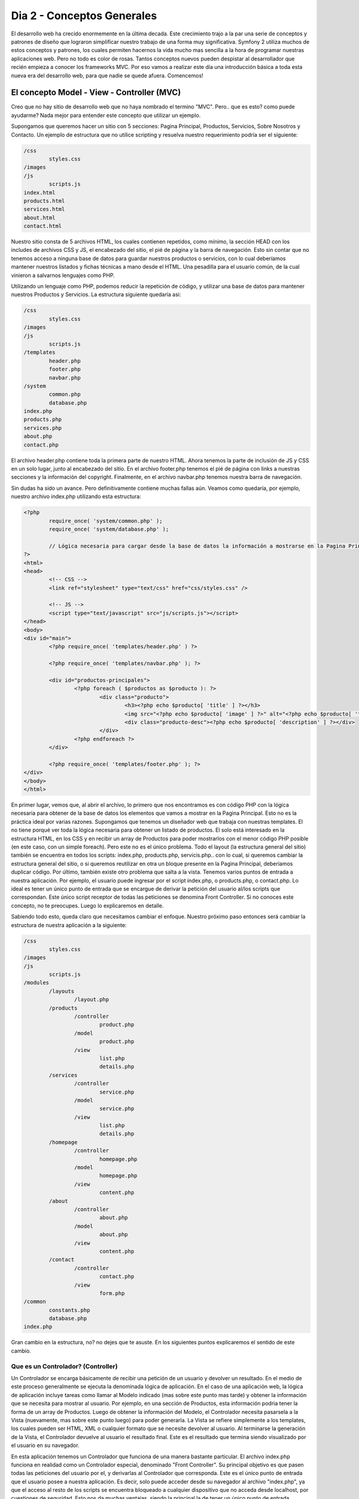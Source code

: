 .. _dia_2:

Dia 2 - Conceptos Generales
===========================

El desarrollo web ha crecido enormemente en la última decada. Este crecimiento trajo a la par una serie de conceptos y patrones de diseño que lograron simplificar nuestro trabajo de una forma muy significativa. Symfony 2 utiliza muchos de estos conceptos y patrones, los cuales permiten hacernos la vida mucho mas sencilla a la hora de programar nuestras aplicaciones web. Pero no todo es color de rosas. Tantos conceptos nuevos pueden despistar al desarrollador que recién empieza a conocer los frameworks MVC. Por eso vamos a realizar este día una introducción básica a toda esta nueva era del desarrollo web, para que nadie se quede afuera. Comencemos!

El concepto Model - View - Controller (MVC)
-------------------------------------------

Creo que no hay sitio de desarrollo web que no haya nombrado el termino "MVC". Pero.. que es esto? como puede ayudarme? Nada mejor para entender este concepto que utilizar un ejemplo. 

Supongamos que queremos hacer un sitio con 5 secciones: Pagina Principal, Productos, Servicios, Sobre Nosotros y Contacto. Un ejemplo de estructura que no utilice scripting y resuelva nuestro requerimiento podría ser el siguiente:

.. code-block:: php

	/css
		styles.css
	/images
	/js
		scripts.js
	index.html
	products.html
	services.html
	about.html
	contact.html

Nuestro sitio consta de 5 archivos HTML, los cuales contienen repetidos, como mínimo, la sección HEAD con los includes de archivos CSS y JS, el encabezado del sitio, el pié de página y la barra de navegación. Esto sin contar que no tenemos acceso a ninguna base de datos para guardar nuestros productos o servicios, con lo cual deberíamos mantener nuestros listados y fichas técnicas a mano desde el HTML. Una pesadilla para el usuario común, de la cual vinieron a salvarnos lenguajes como PHP.

Utilizando un lenguaje como PHP, podemos reducir la repetición de código, y utilizar una base de datos para mantener nuestros Productos y Servicios. La estructura siguiente quedaría asi:

.. code-block:: php

	/css
		styles.css
	/images
	/js
		scripts.js
	/templates
		header.php
		footer.php
		navbar.php
	/system
		common.php
		database.php
	index.php
	products.php
	services.php
	about.php
	contact.php

El archivo header.php contiene toda la primera parte de nuestro HTML. Ahora tenemos la parte de inclusión de JS y CSS en un solo lugar, junto al encabezado del sitio. En el archivo footer.php tenemos el pié de página con links a nuestras secciones y la información del copyright. Finalmente, en el archivo navbar.php tenemos nuestra barra de navegación.

Sin dudas ha sido un avance. Pero definitivamente contiene muchas fallas aún. Veamos como quedaría, por ejemplo, nuestro archivo index.php utilizando esta estructura:

.. code-block:: html

	<?php
		require_once( 'system/common.php' );
		require_once( 'system/database.php' );
		
		// Lógica necesaria para cargar desde la base de datos la información a mostrarse en la Pagina Principal
	?>
	<html>
	<head>
		<!-- CSS -->
		<link ref="stylesheet" type="text/css" href="css/styles.css" />
		
		<!-- JS -->
		<script type="text/javascript" src="js/scripts.js"></script>
	</head>
	<body>
	<div id="main">
		<?php require_once( 'templates/header.php' ) ?>

		<?php require_once( 'templates/navbar.php' ); ?>
		
		<div id="productos-principales">
			<?php foreach ( $productos as $producto ): ?>
				<div class="producto">
					<h3><?php echo $producto[ 'title' ] ?></h3>
					<img src="<?php echo $producto[ 'image' ] ?>" alt="<?php echo $producto[ 'title' ] ?>" />
					<div class="producto-desc"><?php echo $producto[ 'description' ] ?></div>
				</div>
			<?php endforeach ?>
		</div>
		
		<?php require_once( 'templates/footer.php' ); ?>
	</div>
	</body>
	</html>

En primer lugar, vemos que, al abrir el archivo, lo primero que nos encontramos es con código PHP con la lógica necesaria para obtener de la base de datos los elementos que vamos a mostrar en la Pagina Principal. Esto no es la práctica ideal por varias razones. Supongamos que tenemos un diseñador web que trabaja con nuestras templates. El no tiene porqué ver toda la lógica necesaria para obtener un listado de productos. El solo está interesado en la estructura HTML, en los CSS y en recibir un array de Productos para poder mostrarlos con el menor código PHP posible (en este caso, con un simple foreach). Pero este no es el único problema. Todo el layout (la estructura general del sitio) también se encuentra en todos los scripts: index.php, products.php, servicis.php.. con lo cual, si queremos cambiar la estructura general del sitio, o si queremos reutilizar en otra un bloque presente en la Pagina Principal, deberíamos duplicar código. 
Por último, también existe otro problema que salta a la vista. Tenemos varios puntos de entrada a nuestra aplicación. Por ejemplo, el usuario puede ingresar por el script index.php, o products.php, o contact.php. Lo ideal es tener un único punto de entrada que se encargue de derivar la petición del usuario al/los scripts que correspondan. Este único script receptor de todas las peticiones se denomina Front Controller. Si no conoces este concepto, no te preocupes. Luego lo explicaremos en detalle.

Sabiendo todo esto, queda claro que necesitamos cambiar el enfoque. Nuestro próximo paso entonces será cambiar la estructura de nuestra aplicación a la siguiente:

.. code-block:: php

	/css
		styles.css
	/images
	/js
		scripts.js
	/modules
		/layouts
			/layout.php
		/products
			/controller
				product.php
			/model
				product.php
			/view
				list.php
				details.php
		/services
			/controller
				service.php
			/model
				service.php
			/view
				list.php
				details.php
		/homepage
			/controller
				homepage.php
			/model
				homepage.php
			/view
				content.php
		/about
			/controller
				about.php
			/model
				about.php
			/view
				content.php
		/contact
			/controller
				contact.php
			/view
				form.php
	/common
		constants.php
		database.php
	index.php

Gran cambio en la estructura, no? no dejes que te asuste. En los siguientes puntos explicaremos el sentido de este cambio.

Que es un Controlador? (Controller)
###################################

Un Controlador se encarga básicamente de recibir una petición de un usuario y devolver un resultado. En el medio de este proceso generalmente se ejecuta la denominada lógica de aplicación. En el caso de una aplicación web, la lógica de aplicación incluye tareas como llamar al Modelo indicado (mas sobre este punto mas tarde) y obtener la información que se necesita para mostrar al usuario. Por ejemplo, en una sección de Productos, esta información podria tener la forma de un array de Productos. Luego de obtener la información del Modelo, el Controlador necesita pasarsela a la Vista (nuevamente, mas sobre este punto luego) para poder generarla. La Vista se refiere simplemente a los templates, los cuales pueden ser HTML, XML o cualquier formato que se necesite devolver al usuario. Al terminarse la generación de la Vista, el Controlador devuelve al usuario el resultado final. Este es el resultado que termina siendo visualizado por el usuario en su navegador.

En esta aplicación tenemos un Controlador que funciona de una manera bastante particular. El archivo index.php funciona en realidad como un Controlador especial, denominado "Front Controller". Su principal objetivo es que pasen todas las peticiones del usuario por el, y derivarlas al Controlador que corresponda. Este es el único punto de entrada que el usuario posee a nuestra aplicación. Es decir, solo puede acceder desde su navegador al archivo "index.php", ya que el acceso al resto de los scripts se encuentra bloqueado a cualquier dispositivo que no acceda desde localhost, por cuestiones de seguridad. Esto nos da muchas ventajas, siendo la principal la de tener un único punto de entrada, pudiendo agregarle cualquier lógica global que requiera nuestra aplicación.

Para tener una mejor idea de como funcionaria un Front Controller muy básico, vamos a mostrarte el contenido del archivo index.php en nuestra supuesta aplicación:

.. code-block:: php

	<?php
		require_once( __DIR__'/common/constants.php' );
		
		// En este punto podemos inyectar cualquier lógica necesaria que necesitemos en forma 
		// global para nuestra aplicación.
		
		// Si no se especifica ninguna seccion en la URL, accedemos a la Homepage por defecto
		$seccion = isset( $_GET[ 'seccion' ] ) $_GET[ 'seccion' ] : 'homepage';
		
		switch ( $seccion )
		{
			case 'homepage':
				require_once( MODULES_DIR.'/homepage/controller/homepage.php' );
				
				break;
			case 'products':
				require_once( MODULES_DIR.'/products/controller/products.php' );
				
				break;
			case 'services':
				require_once( MODULES_DIR.'/services/controller/services.php' );
				
				break;
			case 'about':
				require_once( MODULES_DIR.'/about/controller/about.php' );
				
				break;
			case 'contact':
				require_once( MODULES_DIR.'/contact/controller/contact.php' );
				
				break;
			default:
				require_once( MODULES_DIR.'/homepage/controller/homepage.php' );
				
				break;
		}

Suponiendo que el usuario ingresó a la sección de Productos, el Front Controller derivaria la petición al controlador de Productos. En el caso de nuestra simple aplicación, si el usuario ingresa a la URL: **index.php?seccion=products**, entonces nuestro Front Controller automáticamente incluiria el script ubicado en `products/controller/products.php`, el cual contiene al Controlador encargado de gestionar las peticiones dirigidas a la sección Productos. Veamos el contenido de nuestro Controlador `products.php`:

.. code-block:: php

	<?php
		// Incluimos al Modelo y las Vistas del módulo de Productos
		require_once( MODULES_DIR.'/products/model/products.php' );
		require_once( MODULES_DIR.'/products/view/products.php' );
		
		// Obtenemos la lista de Productos desde la Base de Datos
		$productos = getProducts();
		
		// Generamos la vista del listado de Productos, pasandole la información obtenida del Modelo
		$view = generateViewOfListOfProducts( $productos );
		
		echo $view;

La simplicidad del ejemplo es extrema. Pero lo importante es mostrar qué significa un Controlador. En este caso vemos que del Modelo obtenemos una lista de Productos con la función `getProducts()`. El paso siguiente es generar la template que verá finalmente el usuario, pasandole la lista de Productos generada anteriormente. Las ventajas del patrón MVC empiezan a notarse lentamente. Cada capa de este patrón tiene responsabilidades bien definidas. El Modelo en este caso se encarga de obtener Productos desde una base de datos. Encapsulando esta lógica en su propia capa y separandola del HTML permite que la reutilicemos en otras secciones y, porque no, en otros sitios tambien. Lo mismo sucede con las templates. Al separar lo más posible al HTML de la lógica de la aplicación nos permite tener templates mas claros para los diseñadores web que no tienen porque conocer el lenguaje PHP. 

Las ventajas mencionadas anteriormente se harán mas notorias al revisar el código del Modelo y de la Vista. A continuación, el Modelo.

El Modelo (Model)
#################

Siguiendo con nuestra aplicación de ejemplo, vamos a mostrarte el contenido del Modelo de Productos, presente en el archivo `modules/products/model/products.php`:

.. code-block:: php

	<?php
		// Nos da acceso a $databaseHandler
		require_once( COMMON_DIR.'/database.php' );
		
		function getProducts()
		{
			$sql 		= 'SELECT products.id, products.title, products.description, products.image FROM products ORDER BY products.title ASC';
			$statement	= $databaseHandler->prepare( $sql );
			$statement->execute();
			
			return $statement->fetchAll();
		}

Ignoramos todo tipo de control de errores en el ejemplo para simplificarlo al máximo y poder mostrar lo importante. En este caso, vemos que el Modelo solo contiene una función encargada de obtener el listado de Productos de la base de datos, devolviendo un array de Productos listo para ser utilizado en otra parte de la aplicación.

Un Modelo, entonces, se encarga de manejar la persistencia de los datos de determinada entidad (en este caso, el Producto) en una base de datos, o utilizando cualquier metodo de persistencia de datos (por ejemplo, podría ser un XML). En el Modelo también se imponen las reglas de negocio que cada entidad requiera. Por ejemplo, a la hora de insertar un Producto, podríamos forzar a que el Producto tenga siempre un precio de venta mayor a su costo, lanzando un error en caso contrario. Encapsulando esta lógica en el Modelo, nos permite reutilizarlo en otras aplicaciones, y facilitar también su mantenimiento.

En nuestros ejemplos no hemos utilizado programación orientada a objetos porque hubiese complicado los ejemplos, y porque sabemos que muchos desarrolladores que no vengan de utilizar frameworks o de programar con objetos tendrán mas fácil la dificil tarea de migrar de la programación clásica de sitios web a las prácticas que impone el patrón MVC, utilizado por Symfony 2.

La Vista (View)
###############

La Vista, en su definición mas sencilla, es simplemente un conjunto de Templates. En el caso de nuestro módulo de Productos, la Vista contiene las templates necesarias para mostrar todo lo relacionado al módulo de Productos. Partiendo de esta definición, en el módulo de Productos podríamos tener una template para la lista de Productos, otra para la ficha técnica de un Producto individual y otra para un bloque mostrando los Productos destacados en todas las secciones.

No existe una única forma de generar el template final que verá el usuario. Por ejemplo, Twig (el engine de templates utilizado por defecto en Symfony 2), utiliza el patrón "Decorator" para renderizar las templates. La mejor manera de entender que significa esto es ver un ejemplo.

Es muy probable que, si ya has desarrollado un sitio web en PHP, hayas visto algo similar a esto:

.. code-block:: php

	<html>
	<head>
		<!-- CSS y JS -->
	</head>
	<body>
		<div id="main">
			<?php require_once( 'templates/header.php' ); ?>
			
			<?php require_once( 'templates/navbar.php' ); ?>
			
			<!-- Contenido de la Sección -->
			<?php require_once( 'templates/products.php' ); ?>
			<!-- Fin del contenido de la sección -->
			
			<?php require_once( 'templates/footer.php' ); ?>
		</div>
	</body>
	</html>

Utilizando el patrón "Decorator" la misma página estaría planteada de la siguiente manera:

**Layout:**

.. code-block:: php

	<html>
	<head>
		<!-- CSS y JS -->
	</head>
	<body>
		<div id="main">
			<div id="header">Header</div>
			
			<div id="navbar">
				<a href="home">Homepage</a>
				<a href="products">Productos</a>
			</div>
			
			<?php echo $content; ?>
			
			<div id="footer">
				Información del Copyright
			</div>
		</div>
	</body>
	</html>

**Template de listado de Productos**:

.. code-block:: php

	<?php 
		// Función que emula el funcionamiento del patrón "Decorator" para nuestro ejemplo. En Twig existe una función similar
		// que realiza el mismo trabajo.
		extend( 'layout' );
	?>
	
	<?php foreach ( $products as $product ): ?>
		<div class="product">
			<h3><?php echo $product[ 'title' ] ?></h3>
			<img src="<?php echo $product[ 'image' ] ?>" alt="<?php echo $product[ 'title' ] ?>" />
			<p><?php echo $product[ 'description' ] ?></p>
		</div>
	<?php endforeach; ?>

La variable "$content" en el layout se encargaría de imprimir el contenido del template que extiende el layout en si. De una forma muy similar trabaja Symfony 2 con las templates. Cualquier template puede extender otra template. Esto lo encontraremos realmente útil a la hora de reutilizar templates en diferentes aplicaciones.

Conclusión
**********

El patrón MVC separa responsabilidades en 3 capas. El Controlador recibe la petición del usuario y llama al Modelo si es necesario para obtener la información a mostrar. Acto seguido, el Controlador le pasa dicha información a la template que se desea devolver. La Vista se encarga de mostrar como mejor le parezca a la información recibida. Al renderizarse la Vista, el Controlador la devuelve para que el usuario pueda verla. Separando de esta manera las responsabilidades, nos queda una aplicación bien estructurada, sin mezclar de mas codigo PHP en el medio del HTML de las templates. Un diseñador web puede trabajar sin problemas en una template a la par de un programador, mientras este último trabaja el Modelo y el Controlador. La aplicación de ejemplo que te hemos mostrado para explicar el patrón MVC es extremadamente simple, pero sirve para mostrarte las ventajas que puede presentar frente a la programación web tradicional. Para finalizar con este concepto, te presentamos un diagrama que resume el funcionamiento general del MVC:

.. image:: images/dia_2/mvc_diagram.png
	:align: center

Object Relational Mapping (ORM)
-------------------------------

**[Completar]**